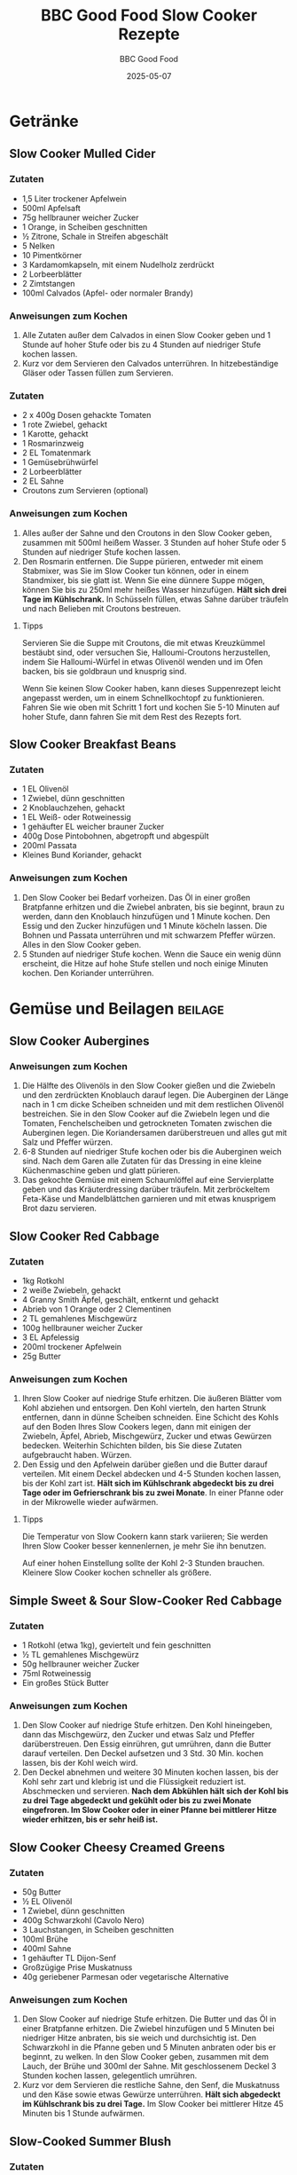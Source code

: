 #+TITLE: BBC Good Food Slow Cooker Rezepte
#+AUTHOR: BBC Good Food
#+DATE: 2025-05-07

* Getränke
** Slow Cooker Mulled Cider
:PROPERTIES:
:ORIGINAL: https://www.bbcgoodfood.com/recipes/slow-cooker-mulled-cider
:END:

*** Zutaten
- 1,5 Liter trockener Apfelwein
- 500ml Apfelsaft
- 75g hellbrauner weicher Zucker
- 1 Orange, in Scheiben geschnitten
- ½ Zitrone, Schale in Streifen abgeschält
- 5 Nelken
- 10 Pimentkörner
- 3 Kardamomkapseln, mit einem Nudelholz zerdrückt
- 2 Lorbeerblätter
- 2 Zimtstangen
- 100ml Calvados (Apfel- oder normaler Brandy)

*** Anweisungen zum Kochen
1. Alle Zutaten außer dem Calvados in einen Slow Cooker geben und 1 Stunde auf hoher Stufe oder bis zu 4 Stunden auf niedriger Stufe kochen lassen.
2. Kurz vor dem Servieren den Calvados unterrühren. In hitzebeständige Gläser oder Tassen füllen zum Servieren.
*** Zutaten
- 2 x 400g Dosen gehackte Tomaten
- 1 rote Zwiebel, gehackt
- 1 Karotte, gehackt
- 1 Rosmarinzweig
- 2 EL Tomatenmark
- 1 Gemüsebrühwürfel
- 2 Lorbeerblätter
- 2 EL Sahne
- Croutons zum Servieren (optional)

*** Anweisungen zum Kochen
1. Alles außer der Sahne und den Croutons in den Slow Cooker geben, zusammen mit 500ml heißem Wasser. 3 Stunden auf hoher Stufe oder 5 Stunden auf niedriger Stufe kochen lassen.
2. Den Rosmarin entfernen. Die Suppe pürieren, entweder mit einem Stabmixer, was Sie im Slow Cooker tun können, oder in einem Standmixer, bis sie glatt ist. Wenn Sie eine dünnere Suppe mögen, können Sie bis zu 250ml mehr heißes Wasser hinzufügen. *Hält sich drei Tage im Kühlschrank.* In Schüsseln füllen, etwas Sahne darüber träufeln und nach Belieben mit Croutons bestreuen.

**** Tipps
Servieren Sie die Suppe mit Croutons, die mit etwas Kreuzkümmel bestäubt sind, oder versuchen Sie, Halloumi-Croutons herzustellen, indem Sie Halloumi-Würfel in etwas Olivenöl wenden und im Ofen backen, bis sie goldbraun und knusprig sind.

Wenn Sie keinen Slow Cooker haben, kann dieses Suppenrezept leicht angepasst werden, um in einem Schnellkochtopf zu funktionieren. Fahren Sie wie oben mit Schritt 1 fort und kochen Sie 5-10 Minuten auf hoher Stufe, dann fahren Sie mit dem Rest des Rezepts fort.

** Slow Cooker Breakfast Beans
:PROPERTIES:
:ORIGINAL: https://www.bbcgoodfood.com/recipes/slow-cooker-breakfast-beans
:END:

*** Zutaten
- 1 EL Olivenöl
- 1 Zwiebel, dünn geschnitten
- 2 Knoblauchzehen, gehackt
- 1 EL Weiß- oder Rotweinessig
- 1 gehäufter EL weicher brauner Zucker
- 400g Dose Pintobohnen, abgetropft und abgespült
- 200ml Passata
- Kleines Bund Koriander, gehackt

*** Anweisungen zum Kochen
1. Den Slow Cooker bei Bedarf vorheizen. Das Öl in einer großen Bratpfanne erhitzen und die Zwiebel anbraten, bis sie beginnt, braun zu werden, dann den Knoblauch hinzufügen und 1 Minute kochen. Den Essig und den Zucker hinzufügen und 1 Minute köcheln lassen. Die Bohnen und Passata unterrühren und mit schwarzem Pfeffer würzen. Alles in den Slow Cooker geben.
2. 5 Stunden auf niedriger Stufe kochen. Wenn die Sauce ein wenig dünn erscheint, die Hitze auf hohe Stufe stellen und noch einige Minuten kochen. Den Koriander unterrühren.

* Gemüse und Beilagen                                                                      :beilage:
** Slow Cooker Aubergines
:PROPERTIES:
:ORIGINAL: https://www.bbcgoodfood.com/recipes/slow-cooker-aubergines
:END:

*** Anweisungen zum Kochen
1. Die Hälfte des Olivenöls in den Slow Cooker gießen und die Zwiebeln und den zerdrückten Knoblauch darauf legen. Die Auberginen der Länge nach in 1 cm dicke Scheiben schneiden und mit dem restlichen Olivenöl bestreichen. Sie in den Slow Cooker auf die Zwiebeln legen und die Tomaten, Fenchelscheiben und getrockneten Tomaten zwischen die Auberginen legen. Die Koriandersamen darüberstreuen und alles gut mit Salz und Pfeffer würzen.
2. 6-8 Stunden auf niedriger Stufe kochen oder bis die Auberginen weich sind. Nach dem Garen alle Zutaten für das Dressing in eine kleine Küchenmaschine geben und glatt pürieren.
3. Das gekochte Gemüse mit einem Schaumlöffel auf eine Servierplatte geben und das Kräuterdressing darüber träufeln. Mit zerbröckeltem Feta-Käse und Mandelblättchen garnieren und mit etwas knusprigem Brot dazu servieren.

** Slow Cooker Red Cabbage
:PROPERTIES:
:ORIGINAL: https://www.bbcgoodfood.com/recipes/slow-cooker-red-cabbage
:END:

*** Zutaten
- 1kg Rotkohl
- 2 weiße Zwiebeln, gehackt
- 4 Granny Smith Äpfel, geschält, entkernt und gehackt
- Abrieb von 1 Orange oder 2 Clementinen
- 2 TL gemahlenes Mischgewürz
- 100g hellbrauner weicher Zucker
- 3 EL Apfelessig
- 200ml trockener Apfelwein
- 25g Butter

*** Anweisungen zum Kochen
1. Ihren Slow Cooker auf niedrige Stufe erhitzen. Die äußeren Blätter vom Kohl abziehen und entsorgen. Den Kohl vierteln, den harten Strunk entfernen, dann in dünne Scheiben schneiden. Eine Schicht des Kohls auf den Boden Ihres Slow Cookers legen, dann mit einigen der Zwiebeln, Äpfel, Abrieb, Mischgewürz, Zucker und etwas Gewürzen bedecken. Weiterhin Schichten bilden, bis Sie diese Zutaten aufgebraucht haben. Würzen.
2. Den Essig und den Apfelwein darüber gießen und die Butter darauf verteilen. Mit einem Deckel abdecken und 4-5 Stunden kochen lassen, bis der Kohl zart ist. *Hält sich im Kühlschrank abgedeckt bis zu drei Tage oder im Gefrierschrank bis zu zwei Monate*. In einer Pfanne oder in der Mikrowelle wieder aufwärmen.

**** Tipps
Die Temperatur von Slow Cookern kann stark variieren; Sie werden Ihren Slow Cooker besser kennenlernen, je mehr Sie ihn benutzen.

Auf einer hohen Einstellung sollte der Kohl 2-3 Stunden brauchen. Kleinere Slow Cooker kochen schneller als größere.

** Simple Sweet & Sour Slow-Cooker Red Cabbage
:PROPERTIES:
:ORIGINAL: https://www.bbcgoodfood.com/recipes/simple-sweet-sour-slow-cooker-red-cabbage
:END:

*** Zutaten
- 1 Rotkohl (etwa 1kg), geviertelt und fein geschnitten
- ½ TL gemahlenes Mischgewürz
- 50g hellbrauner weicher Zucker
- 75ml Rotweinessig
- Ein großes Stück Butter

*** Anweisungen zum Kochen
1. Den Slow Cooker auf niedrige Stufe erhitzen. Den Kohl hineingeben, dann das Mischgewürz, den Zucker und etwas Salz und Pfeffer darüberstreuen. Den Essig einrühren, gut umrühren, dann die Butter darauf verteilen. Den Deckel aufsetzen und 3 Std. 30 Min. kochen lassen, bis der Kohl weich wird.
2. Den Deckel abnehmen und weitere 30 Minuten kochen lassen, bis der Kohl sehr zart und klebrig ist und die Flüssigkeit reduziert ist. Abschmecken und servieren. *Nach dem Abkühlen hält sich der Kohl bis zu drei Tage abgedeckt und gekühlt oder bis zu zwei Monate eingefroren. Im Slow Cooker oder in einer Pfanne bei mittlerer Hitze wieder erhitzen, bis er sehr heiß ist.*

** Slow Cooker Cheesy Creamed Greens
:PROPERTIES:
:ORIGINAL: https://www.bbcgoodfood.com/recipes/slow-cooker-cheesy-creamed-greens
:END:

*** Zutaten
- 50g Butter
- ½ EL Olivenöl
- 1 Zwiebel, dünn geschnitten
- 400g Schwarzkohl (Cavolo Nero)
- 3 Lauchstangen, in Scheiben geschnitten
- 100ml Brühe
- 400ml Sahne
- 1 gehäufter TL Dijon-Senf
- Großzügige Prise Muskatnuss
- 40g geriebener Parmesan oder vegetarische Alternative

*** Anweisungen zum Kochen
1. Den Slow Cooker auf niedrige Stufe erhitzen. Die Butter und das Öl in einer Bratpfanne erhitzen. Die Zwiebel hinzufügen und 5 Minuten bei niedriger Hitze anbraten, bis sie weich und durchsichtig ist. Den Schwarzkohl in die Pfanne geben und 5 Minuten anbraten oder bis er beginnt, zu welken. In den Slow Cooker geben, zusammen mit dem Lauch, der Brühe und 300ml der Sahne. Mit geschlossenem Deckel 3 Stunden kochen lassen, gelegentlich umrühren.
2. Kurz vor dem Servieren die restliche Sahne, den Senf, die Muskatnuss und den Käse sowie etwas Gewürze unterrühren. *Hält sich abgedeckt im Kühlschrank bis zu drei Tage.* Im Slow Cooker bei mittlerer Hitze 45 Minuten bis 1 Stunde aufwärmen.

** Slow-Cooked Summer Blush
:PROPERTIES:
:ORIGINAL: https://www.bbcgoodfood.com/recipes/slow-cooked-summer-blush
:END:

*** Zutaten
- 15 rote Paprika, geviertelt und entkernt
- 15 reife Pflaumentomaten, geviertelt
- 2 Knoblauchköpfe, in einzelne ungeschälte Zehen zerteilt
- 6 EL natives Olivenöl extra
- 1 EL feiner Streuzucker
- 3 EL Rotweinessig
- Eine Handvoll Thymianzweige
- 3 Handvoll Basilikumblätter, grob zerrissen

*** Anweisungen zum Kochen
1. Den Ofen auf 160°C/Umluft 140°C/Gasstufe 3 vorheizen. In einer großen, tiefen Bratform alles außer dem Basilikum vorsichtig vermischen, dann würzen.
2. Das Gemüse in den Ofen stellen und 2 Stunden ungestört rösten. Aus dem Ofen nehmen und abkühlen lassen. Wenn gewünscht, das Gemüse vor dem Servieren abtropfen lassen und den Saft separat servieren, oder einfach das Basilikum unterrühren und die Würze korrigieren.
3. Das Gemüse kann bis zu 2 Tage im Voraus geröstet werden. Abdecken und im Kühlschrank aufbewahren, aber mindestens 4 Stunden vor dem Servieren herausnehmen, damit das Gemüse bei Zimmertemperatur serviert wird.

** Slow-Cooked Tomatoes with Basil
:PROPERTIES:
:ORIGINAL: https://www.bbcgoodfood.com/recipes/slow-cooked-tomatoes-basil
:END:

*** Zutaten
- 3kg kleine Tomaten vom Strauch, halbiert
- 4 TL Kräuter der Provence
- Großes Bund Basilikum, nur die Blätter
- 500ml leichtes Olivenöl, plus extra zum Beträufeln
- 2 TL schwarze Pfefferkörner

*** Anweisungen zum Kochen
1. Den Ofen auf 140°C/Umluft 120°C/Gasstufe 1 vorheizen. Die Tomatenhälften auf 2 große Backbleche verteilen, mit der Schnittseite nach oben. Mit Salz und Pfeffer würzen, mit den Kräutern der Provence bestreuen und mit etwas Olivenöl beträufeln. Im Ofen etwa 3-4 Stunden rösten oder bis sie halbgetrocknet und intensiv rot sind. Sie sollten in der Mitte trocken sein und eine kaubare Textur haben - die beste Art zu testen ist, eine zu probieren. Für die letzte Stunde des Garens ein kleines Basilikumblatt oder ein Stück zerrissenes Basilikum auf jede Tomatenhälfte legen.
2. Das Öl und die Pfefferkörner in einem Topf erhitzen. In Gläser oder hitzebeständige Behälter füllen (wie zuvor) und mit dem Öl bedecken. Im Kühlschrank bis zu 1 Woche aufbewahren.

** Slow-Cooked Tomatoes
:PROPERTIES:
:ORIGINAL: https://www.bbcgoodfood.com/recipes/slow-cooked-tomatoes
:END:

*** Anweisungen zum Kochen
1. Kann bis zu 2 Tage im Voraus zubereitet werden. Den Ofen auf 120°C/Umluft 100°C/Gasstufe ½ vorheizen. Die Tomaten in der Breite halbieren und mit der Schnittseite nach oben in eine Bratform legen. Die Knoblauchzehen schälen und sehr dünn in Scheiben schneiden. Auf jede Tomate eine Scheibe legen, würzen und Thymian- oder Rosmarinblätter darüber streuen. Jede Tomate mit Sherryessig, dann mit Balsamico-Essig und schließlich mit Olivenöl beträufeln. 2-3 Stunden backen, bis die Tomaten weich und leicht geschrumpft sind. Herausnehmen und abkühlen lassen.

** Slow-Cooked Vine Tomatoes with Garlic
:PROPERTIES:
:ORIGINAL: https://www.bbcgoodfood.com/recipes/slow-cooked-vine-tomatoes-with-garlic
:END:

*** Zutaten
- 300g Kirschtomaten am Strauch
- 1 oder 2 kleine Knoblauchknollen, halbiert, um das Fleisch freizulegen
- 150ml Olivenöl
- Knuspriges Brot zum Servieren (optional)

*** Anweisungen zum Kochen
1. Den Ofen auf 150°C/130°C Umluft/Gasstufe 2 vorheizen. Die Tomaten und den Knoblauch in eine Auflaufform geben, die eng anliegt. Gut würzen. Das Olivenöl darüber gießen und mit Folie abdecken. 1¼ Stunden backen, dann den Knoblauch zerdrücken und in das Öl rühren. Warm mit knusprigem Brot servieren. *Hält sich in einem luftdichten Behälter im Kühlschrank bis zu zwei Wochen. Vorher abkühlen lassen.*

**** Tipps
Die Tomaten durch heiße Pasta mischen für eine schnelle Sauce oder als Pizzabelag verwenden.

* Frühstück und Grundnahrungsmittel                                                      :breakfast:
** Slow Cooker Bread
:PROPERTIES:
:ORIGINAL: https://www.bbcgoodfood.com/recipes/slow-cooker-bread
:END:

*** Zutaten
- Mehl
- Hefe
- Salz
- 350ml warmes Wasser

*** Anweisungen zum Kochen
1. Mehl, Hefe und Salz in einer großen Schüssel mischen und in der Mitte eine Mulde bilden. 350ml warmes Wasser abmessen und den größten Teil davon in die Mulde gießen. Mehl und Wasser mit den Fingern oder einem Holzlöffel zu einem leicht feuchten, weichen, gut verarbeitbaren Teig verrühren – bei Bedarf noch etwas mehr Wasser hinzufügen.
2. Den Teig auf eine leicht bemehlte Fläche geben und mindestens 10 Minuten kneten, bis er glatt und elastisch ist. Dies kann auch in einer Küchenmaschine mit einem Knethaken erledigt werden.
3. Den Teig zu einer großen, festen Kugel formen und auf ein Stück Backpapier setzen. Das Backpapier verwenden, um den Teig in den Slow Cooker zu heben, abdecken und den Slow Cooker auf hohe Stufe stellen. 2 Stunden stehen lassen.
4. Das Brot mit Hilfe des Backpapiers herausheben. Der Boden sollte knusprig und die Oberseite elastisch, nicht weich sein. (Wenn Sie ein digitales Thermometer haben, sollte die Mitte des Brotes 90°C haben.) Wenn es noch nicht fertig ist, für weitere 15 Minuten in den Slow Cooker zurückgeben und erneut testen – es kann bis zu 2 Stunden 30 Minuten dauern.
5. Das Brot bekommt im Slow Cooker keine signifikante Kruste oder goldene Farbe. Sobald es gegart ist, können Sie es abkühlen lassen oder für 5-10 Minuten bei 240°C/220°C Umluft/Gasstufe 9 in den Ofen stellen, um etwas Farbe zu bekommen.

** Slow Cooker Bio Yogurt
:PROPERTIES:
:ORIGINAL: https://www.bbcgoodfood.com/recipes/slow-cooker-bio-yogurt
:END:

*** Zutaten
- 2l Vollmilch
- 100ml lebendiger Joghurt (entweder gekauft oder aus einer vorherigen selbstgemachten Charge)

*** Anweisungen zum Kochen
1. Die Milch in den Slow Cooker geben. Abdecken und auf hoher Stufe erhitzen, bis die Temperatur der Milch 82°C erreicht, dies dauert ein paar Stunden. Den Slow Cooker ausschalten und die Temperatur für weitere 2-3 Stunden auf 43°C sinken lassen. Eine Tasse der warmen Milch nehmen und mit dem Joghurt mischen, dann die Mischung zurück in den Slow Cooker gießen und gut umrühren. Abdecken, den Slow Cooker in ein großes Handtuch wickeln und dann 9-12 Stunden ungestört stehen lassen, bis die Mischung fest geworden ist.
2. Essen Sie ihn auf Müsli oder Porridge, garniert mit frischem Obst, in Marinaden oder trinken Sie ihn in Smoothies. Wenn Sie ihn dicker haben möchten, z.B. für Dips, legen Sie ein großes Sieb mit Musselin aus und stellen Sie es über eine Schüssel, geben Sie den Joghurt hinein und lassen Sie etwas von der Molke abtropfen, bis Sie die gewünschte Konsistenz des Joghurts erreicht haben. Je länger Sie ihn stehen lassen, desto dicker wird er. Im Kühlschrank bis zu 2 Wochen aufbewahren.

** Slow Cooker Turkish Breakfast Eggs
:PROPERTIES:
:ORIGINAL: https://www.bbcgoodfood.com/recipes/slow-cooker-baked-turkish-breakfast-eggs
:END:

*** Zutaten
- 1 EL Olivenöl
- 2 Zwiebeln, fein geschnitten
- 1 rote Paprika, entkernt und fein geschnitten
- 1 kleine rote Chilischote, fein geschnitten
- 8 Kirschtomaten
- 1 Scheibe Sauerteigbrot, gewürfelt
- 4 Eier
- 2 EL Magermilch
- Ein kleines Bund Petersilie, fein gehackt
- 4 EL Naturjoghurt zum Servieren

*** Anweisungen zum Kochen
1. Das Innere eines kleinen Slow Cookers einölen und bei Bedarf vorheizen. Das restliche Öl in einer schweren Bratpfanne erhitzen. Die Zwiebeln, Paprika und Chili unterrühren. Kochen, bis sie beginnen, weich zu werden. In den Slow Cooker geben und die Kirschtomaten und das Brot hinzufügen und alles umrühren. Würzen.
2. Die Eier mit der Milch und der Petersilie verquirlen und über den Inhalt des Slow Cookers gießen, wobei darauf zu achten ist, dass alle anderen Zutaten bedeckt sind. 5-6 Stunden kochen lassen. Mit dem Joghurt servieren.

** Slow-Cooked Porridge
:PROPERTIES:
:ORIGINAL: https://www.bbcgoodfood.com/recipes/slow-cooked-porridge
:END:

*** Zutaten
- 1 Tasse Jumbo-Haferflocken
- 4 Tassen Milch (oder halb Milch, halb Wasser für eine weniger cremige Version), plus etwas mehr Milch zum Servieren
- ¼ Tasse getrocknete Früchte (optional)

**** Zum Servieren
- Ihre Lieblingsbeläge - brauner Zucker oder Honig, Bananenscheiben, geriebener Apfel, Blaubeeren, eine Prise Zimt, Naturjoghurt usw.

*** Anweisungen zum Kochen
1. Den Slow Cooker bei Bedarf vorheizen. Eine stabile Keramikschüssel finden, die in den Kocher passt. Die Haferflocken mit einer Prise Salz in die Schüssel geben, dann die Milch oder eine Mischung aus Milch und Wasser darüber gießen. Die getrockneten Früchte hinzufügen, falls verwendet. Die Schüssel in den Slow Cooker stellen, auf die niedrigste Stufe stellen und über Nacht 7-8 Stunden kochen lassen. Wenn jemand in der Nacht wach ist, den Brei kurz umrühren, um die knusprigeren Teile von den Rändern und dem Boden abzukratzen, aber keine Sorge, wenn nicht.
2. Am Morgen den Brei wirklich gut umrühren - es kann sich eine Kruste auf der Oberseite gebildet haben, aber einfach einrühren, um sie aufzubrechen. Einen Tropfen mehr Milch hinzufügen, um ihn gegebenenfalls zu lockern, dann in Schüsseln füllen und Ihre Lieblingsbeläge hinzufügen.

** Slow Cooker Spiced Apples with Barley
:PROPERTIES:
:ORIGINAL: https://www.bbcgoodfood.com/recipes/spiced-apples-barley
:END:

*** Zutaten
- ½ Tasse Gerste
- 2 Tafeläpfel
- ½ TL Zimt
- Eine Prise frische Muskatnuss
- Fein geriebene Schale einer großen Orange
- 4 EL Naturjoghurt

*** Anweisungen zum Kochen
1. Den Slow Cooker bei Bedarf vorheizen. Die Gerste und 750ml kochendes Wasser in den Slow Cooker geben. Die Äpfel schälen und entkernen, so dass in jedem ein Loch in der Größe einer Ein-Pfund-Münze entsteht. Jeden Apfel halbieren.
2. Die Äpfel mit der Hautseite nach unten auf die Gerste stellen. Zimt, Muskatnuss und Orangenschale mischen und über die Äpfel streuen.
3. 2 Stunden auf niedriger Stufe kochen. Mit Naturjoghurt servieren.

* Süße Leckereien und Desserts
** Slow Cooker Sticky Toffee Pudding
:PROPERTIES:
:ORIGINAL: https://www.bbcgoodfood.com/recipes/slow-cooker-sticky-toffee-pudding
:END:

*** Zutaten
- Datteln
- 150ml kochendes Wasser
- Butter
- Zuckerrübensirup (Treacle)
- Vanille
- Zucker
- Sahne
- Eier
- Mehl
- Natron (Bicarb)
- Salz
- Eiscreme zum Servieren

*** Anweisungen zum Kochen
1. Die Datteln in eine hitzebeständige Schüssel geben, mit 150ml kochendem Wasser übergießen und 30 Minuten einweichen lassen. Eine 1-Liter-Puddingform mit Butter einfetten und den Boden mit Backpapier auslegen.
2. Die Hälfte der Butter, die Hälfte des Zuckerrübensirups, die Vanille, 75g Zucker und die Sahne in einen Topf bei mittlerer Hitze geben. 4-5 Minuten unter Rühren kochen, bis sich der Zucker auflöst. Die Hitze erhöhen, 3 Minuten köcheln lassen und dann eine Prise Salz unterrühren. Ein Drittel der Sauce in die Form gießen.
3. Die restliche Butter, den Zuckerrübensirup, den Zucker und die Eier zusammen schlagen, dann das Mehl, das Natron, ¼ TL Salz, die Datteln und deren Einweichflüssigkeit unterheben. In die Form füllen und die Oberfläche glätten, wobei ein 1 cm großer Abstand zum Rand bleiben sollte. Mit einer doppelten Lage Backpapier und Folie abdecken, in der Mitte eine Falte machen, damit der Pudding aufgehen kann. Mit Küchengarn sichern.
4. Den Slow Cooker auf niedrige Stufe stellen. Die Form hineinstellen und kochendes Wasser einfüllen, so dass es bis zur Hälfte der Form reicht. Abdecken und 7-8 Stunden kochen. Mit einem Messer um den Rand des Puddings fahren und auf einen Teller stürzen. Die restliche Sauce wieder erhitzen und darüber gießen. Mit Eiscreme servieren.

** Slow Cooker Banana Bread
:PROPERTIES:
:ORIGINAL: https://www.bbcgoodfood.com/recipes/slow-cooker-banana-bread
:END:

*** Anweisungen zum Kochen
1. Den Boden und 5 cm der Seite Ihres Slow Cookers mit Folie auskleiden, um eine Art Kuchenform zu schaffen, dann die Folie mit Backpapier auslegen. Die Bananen in einer Schüssel zerdrücken, bis sie zerkleinert sind, dann beiseite stellen.
2. Die Butter und beide Zuckerarten zusammen schlagen, bis sie hell und cremig sind, etwa 5 Minuten. 1 Ei mit einem Löffel Mehl einschlagen, bis es vermischt ist. Wiederholen, bis alle Eier eingearbeitet sind.
3. Das restliche Mehl und Backpulver unterheben, gefolgt von der zerdrückten Banane. In den Slow Cooker geben, den Deckel aufsetzen und 4 Stunden auf hoher Stufe kochen. Den Deckel mindestens 3 Stunden 30 Minuten nicht abnehmen, dann prüfen, ob der Kuchen fertig ist. Ein in die Mitte gesteckter Spieß sollte sauber herauskommen. Wenn nicht, den Deckel wieder aufsetzen und weitere 15 Minuten kochen, dann erneut prüfen. Auf ein Brett stürzen und vor dem Servieren abkühlen lassen, mit etwas Butter oder einfach so.

** Slow Cooker Fudge
:PROPERTIES:
:ORIGINAL: https://www.bbcgoodfood.com/recipes/slow-cooker-fudge
:END:

*** Zutaten
- 375g Dose Kondensmilch
- 250g Milchschokolade, gehackt
- 250g Zartbitterschokolade, gehackt
- 100g hellbrauner weicher Zucker
- 1 TL Vanilleextrakt
- Pflanzenöl für die Form

*** Anweisungen zum Kochen
1. Den Slow Cooker auf niedrige Stufe stellen (wir haben einen 6-Liter-Cooker verwendet). Die Kondensmilch, beide Schokoladen, den Zucker, die Vanille und eine Prise Salz hineingeben. 1 Stunde kochen lassen, alle 15 Minuten mit einem Spatel gut umrühren, um zu mischen und alle Teile abzukratzen, die am Topf kleben bleiben, bis die Masse dick und glatt ist. Eine 20 cm große quadratische Form einölen, dann mit Backpapier auslegen. Die Fudge-Mischung in die Form gießen und 4 Stunden kühlen lassen.
2. Das Fudge mit einem scharfen Messer in 36 Quadrate schneiden. *Hält sich in einem luft

** Slow Cooker Clotted Cream Fudge
:PROPERTIES:
:ORIGINAL: https://www.bbcgoodfood.com/recipes/slow-cooker-clotted-cream-fudge
:END:

*** Anweisungen zum Kochen
1. Streuzucker, goldenen Sirup, Clotted Cream, Vanille und eine Prise Meersalzflocken in einen Slow Cooker geben. Rühren, bis alles gut vermischt und glatt ist. 4-5 Stunden auf hoher Stufe kochen, alle 30 Minuten umrühren, oder bis es eine goldene Karamellfarbe hat und glänzend aussieht. Wenn Ihr Slow Cooker mit abgenommenem Deckel funktioniert, unbedeckt kochen, um den Kochvorgang zu beschleunigen. Es dauert etwa 5 Stunden, wenn Sie einen Multifunktionskocher mit einem verschlossenen Deckel verwenden, den Sie immer wieder öffnen und umrühren müssen.
2. Eine 20 cm Backform einölen und mit Backpapier auslegen. Die Schüssel des Slow Cookers vorsichtig abnehmen und auf eine hitzebeständige Matte oder ein Schneidebrett stellen. Mit einem Holzlöffel oder Spatel 10-15 Minuten kräftig mischen, um das Fudge abzukühlen und große Zuckerkristalle zu zerbrechen. Das Fudge wird beim Abkühlen dicker und beginnt, matt auszusehen. In die Form geben und mit einem Spatel die Oberfläche glätten. Mit etwas mehr Salz bestreuen und kühlen, bis es fest ist, etwa 1 Stunde. In Stücke schneiden. *Hält sich fünf Tage in einem luftdichten Behälter*.

** Slow Cooker Hot Chocolate Fondant Cake
:PROPERTIES:
:ORIGINAL: https://www.bbcgoodfood.com/recipes/slow-cooker-hot-chocolate-fondant-cake
:END:

*** Zutaten
- 100g Butter, plus extra für den Slow Cooker
- 100g goldener Streuzucker
- 50g hellbrauner weicher Zucker
- 3 Eier
- 250g Selbstrührendes Mehl
- 50g Kakaopulver
- 1 TL Backpulver
- ½ TL Instant-Espressopulver
- 100g Zartbitterschokolade, gehackt (oder Zartbitterschokoladenstückchen)
- 100-150ml Milch
- Crème fraîche, geschlagene Sahne oder Vanilleeis zum Servieren

**** Für die Sauce
- 200g hellbrauner weicher Zucker
- 25g Kakaopulver
- ½ TL Instant-Espressopulver
- ½ TL Vanilleextrakt

*** Anweisungen zum Kochen
1. Den Boden und die Seiten der Schüssel eines Slow Cookers buttern. Die Butter und beide Zuckerarten in einer Küchenmaschine mit dem Schneebesen-Aufsatz oder mit einem elektrischen Schneebesen schlagen, bis sie hell und flaumig sind. Die Eier einzeln hinzufügen, dann das Mehl, Kakaopulver, Backpulver, Espresso, eine Prise Salz und die Schokolade unterheben. Gerade genug Milch hinzufügen, so dass der Teig in großen Klumpen vom Spatel fällt. In den vorbereiteten Slow Cooker geben.
2. Die Sauce-Zutaten in einer hitzebeständigen Schüssel mit 300ml kochendem Wasser mischen, dann vorsichtig über den Teig im Slow Cooker gießen. Abdecken und 5-6 Stunden auf niedriger Stufe oder 3 Stunden auf hoher Stufe kochen, bis der Kuchen beim Drücken zurückfedert und gut aufgegangen ist. Mit Crème fraîche, geschlagener Sahne oder Vanilleeis servieren.

** Slow Cooker Christmas Cake
:PROPERTIES:
:ORIGINAL: https://www.bbcgoodfood.com/recipes/slow-cooker-christmas-cake
:END:

*** Anweisungen zum Kochen
1. Eine 20 cm tiefe, runde Kuchenform buttern und mit zwei Lagen Backpapier auslegen. Den Slow Cooker 30 Minuten lang auf hoher Stufe vorheizen. In der Zwischenzeit in einer großen Schüssel die Butter, den Zucker, den goldenen Sirup und die Eier vermischen, dann die restlichen Zutaten unterheben, gefolgt von den eingeweichten getrockneten Früchten und jeglicher Flüssigkeit.
2. 9 Std. 30 Min. - 10 Std. auf niedriger Stufe kochen, bis ein in den Kuchen gesteckter Spieß sauber herauskommt. Die Temperaturen von Slow Cookern können variieren, überprüfen Sie den Kuchen daher nach 5 Stunden und achten Sie darauf, den Deckel nicht zu lange abzunehmen. Die Innentemperatur sollte etwa 92°C betragen. Vollständig in der Form abkühlen lassen. *Hält sich bis zu zwei Monate in einer verschlossenen Kuchendose*.

** Slow Cooker Rice Pudding
:PROPERTIES:
:ORIGINAL: https://www.bbcgoodfood.com/recipes/slow-cooker-rice-pudding
:END:

*** Zutaten
- 1 TL Butter
- 1l fettarme Milch
- 200g Vollkornreis
- Muskatnuss oder Zimt
- 1 EL Honig
- Eine Handvoll geröstete, gehobelte Mandeln und Obst zum Servieren

*** Anweisungen zum Kochen
1. Den Slow Cooker überall am Boden und zur Hälfte an den Seiten buttern. Die Milch zum Siedepunkt erhitzen. Den Puddingreis mit der Milch mischen und in den Slow Cooker gießen. Eine Prise Muskatnuss oder Zimt hinzufügen. 2½ Stunden auf hoher Stufe kochen und ein- oder zweimal umrühren, wenn möglich.
2. Mit Honig oder gehobelten Mandeln und Obst servieren, wenn Sie möchten.

** Slow Cooker Self Saucing Pud
:PROPERTIES:
:ORIGINAL: https://www.bbcgoodfood.com/recipes/slow-cooker-self-saucing-pud
:END:

*** Anweisungen zum Kochen
1. Den Slow Cooker 20 Minuten lang auf hoher Stufe vorheizen. Das Innere Ihres Slow Cookers vorsichtig mit Butter einreiben. Den Teig herstellen, indem Sie die geschmolzene Butter mit beiden Zuckerarten, den Eiern und der Milch vermischen, dann das Mehl, Backpulver, Ingwer und Zimt unterheben. Bei Bedarf schlagen, um alle Klumpen zu entfernen, dann in Ihren Slow Cooker gießen.
2. Für die Sauce die Speisestärke mit 1 TL Wasser mischen, dann beiseite stellen. Zucker und Ingwer mit 350 ml kochendem Wasser vermischen, bis sich der Zucker aufgelöst hat. Die Speisestärke-Paste einrühren, dann über den Teig gießen.
3. 1 Std. 30 Min. - 2 Std. 30 Min. auf hoher Stufe kochen (dies variiert je nach Ihrem Slow Cooker), bis der Teig fest geworden ist und sich fest anfühlt. Zum Servieren nach Belieben etwas Sahne darüber gießen.

* Hauptgerichte
** Slow Cooker Vegetable Lasagne
:PROPERTIES:
:ORIGINAL: https://www.bbcgoodfood.com/recipes/slow-cooker-vegetable-lasagne
:END:

*** Zutaten
- 1 EL Rapsöl
- 2 Zwiebeln, in Scheiben geschnitten
- 2 große Knoblauchzehen, gehackt
- 2 große Zucchini, gewürfelt
- 1 rote und 1 gelbe Paprika, grob geschnitten
- 400g gehackte Tomaten
- 2 EL Tomatenmark
- 2 TL Gemüsebrühe
- 15g gehacktes Basilikum
- 1 große Aubergine
- 6 Lasagneblätter
- 125g vegetarischer Büffelmozzarella
- Etwas Basilikum zum Garnieren
- Eine Handvoll Rucola zum Servieren

*** Anweisungen zum Kochen
1. 1 EL Rapsöl in einer großen Antihaftpfanne erhitzen und 2 in Scheiben geschnittene Zwiebeln und 2 gehackte große Knoblauchzehen 5 Minuten unter häufigem Rühren anbraten, bis sie weich sind.
2. 2 gewürfelte große Zucchini, 1 rote und 1 gelbe Paprika (grob geschnitten) sowie 400g gehackte Tomaten mit 2 EL Tomatenmark, 2 TL Gemüsebrühe und 15g gehacktem Basilikum dazugeben.
3. Gut umrühren, abdecken und 5 Minuten kochen. Nicht in Versuchung kommen, mehr Flüssigkeit hinzuzufügen, da aus dem Gemüse beim Kochen viel Feuchtigkeit austritt.
4. 1 große Aubergine in Scheiben schneiden. Die Hälfte der Auberginenscheiben auf den Boden des Slow Cookers legen und mit 3 Lasagneblättern bedecken.
5. Ein Drittel der Ratatouille-Mischung darauf verteilen, dann die restlichen Auberginenscheiben, weitere 3 Lasagneblätter und schließlich die restliche Ratatouille-Mischung.
6. Abdecken und auf hoher Stufe 2½ - 3 Stunden kochen lassen, bis die Nudeln und das Gemüse weich sind. Das Gerät ausschalten.
7. 125g vegetarischen Büffelmozzarella über dem Gemüse verteilen, dann abdecken und 10 Minuten ruhen lassen, damit der Käse schmelzen kann.
8. Mit zusätzlichem Basilikum bestreuen und mit einer Handvoll Rucola servieren.

** Slow Cooker Vegetable Curry
:PROPERTIES:
:ORIGINAL: https://www.bbcgoodfood.com/recipes/slow-cooker-vegetable-curry
:END:

*** Zutaten
- 400ml Dose leichte Kokosmilch
- 3 EL mildes Currypaste
- 2 TL Gemüsebrühepulver
- 1 rote Chili, entkernt und in Scheiben geschnitten
- 1 EL fein gehackter Ingwer
- 3 Knoblauchzehen, in Scheiben geschnitten
- 200g Butternusskürbis (geschältes Gewicht), in Stücke geschnitten
- 1 rote Paprika, entkernt und in Scheiben geschnitten
- 1 kleine Aubergine (etwa 250g), halbiert und in dicke Scheiben geschnitten
- 15g Koriander, gehackt
- 160g aufgetaute TK-Erbsen
- 1 Limette, Saft nach Geschmack
- Vollkorn-Fladenbrot zum Servieren

*** Anweisungen zum Kochen
1. Kokosmilch, Currypaste, Brühepulver, Chili, Ingwer, Knoblauch, Butternusskürbis, Paprika und Aubergine in den Slow Cooker geben und gut umrühren. Mit dem Deckel abdecken und über Nacht kühlen.
2. 6 Stunden auf niedriger Stufe kochen, bis das Gemüse sehr weich ist, dann den Koriander und die aufgetauten Erbsen unterrühren. Die Hitze des Currys sollte ausreichen, um sie zu erwärmen. Abschmecken und nach Belieben einen guten Spritzer Limettensaft hinzufügen. Mit einem Vollkorn-Fladenbrot servieren.

**** Tipp
Sie können den Kürbis durch Süßkartoffeln ersetzen, wenn Sie möchten – sie zählen immer noch als eine Ihrer fünf Portionen am Tag, im Gegensatz zu weißen Kartoffeln.

** Slow Cooker Ratatouille
:PROPERTIES:
:ORIGINAL: https://www.bbcgoodfood.com/recipes/slow-cooker-ratatouille
:END:

*** Zutaten
- 2 EL Olivenöl
- 1 rote Zwiebel, in Scheiben geschnitten
- 2 Knoblauchzehen
- 2 große Auberginen, in 1,5 cm große Stücke geschnitten
- 3 Zucchini, halbiert und in 2 cm große Stücke geschnitten
- 3 gemischte Paprika, in 2 cm große Stücke geschnitten
- 1 EL Tomatenmark
- 6 große reife Tomaten, grob gehackt
- Ein kleines Bund Basilikum, grob gehackt, plus ein paar zusätzliche Blätter zum Servieren
- Einige Thymianzweige
- 400g Dose Dosentomaten
- 1 EL Rotweinessig
- 1 TL brauner Zucker
- Sauerteigbrot zum Servieren (optional)

*** Anweisungen zum Kochen
1. Das Öl in einer großen Bratpfanne erhitzen und die Zwiebel 8 Minuten anbraten, bis sie durchsichtig ist. Knoblauch hinzufügen und 1 Minute anbraten. Die Hitze auf mittelhoch stellen, die Auberginen hinzufügen und 5 Minuten anbraten, bis sie golden sind. Zucchini und Paprika unterrühren und weitere 5 Minuten anbraten, bis sie etwas weich sind. Tomatenmark, frische Tomaten, Kräuter, Dosentomaten, Essig, Zucker und 1 TL Salz hinzufügen und zum Kochen bringen.
2. In den Slow Cooker geben und 5-6 Stunden auf niedriger Stufe kochen lassen, bis alles weich ist und die Sauce eingedickt ist. Würzen, etwas zusätzliches Basilikum darüber streuen und nach Belieben mit Sauerteigbrot servieren.

**** Tipp
Restliche Ratatouille wieder aufwärmen und etwas braunen Zucker und Rotweinessig hinzufügen, um einen süß-sauren Geschmack zu erhalten. Abkühlen lassen, dann grob hacken und als Relish für Sandwiches verwenden oder zu gegrilltem Fleisch oder Fisch servieren. Hält sich im Kühlschrank bis zu fünf Tage.

** Slow Cooker Vegetable Stew with Cheddar Dumplings
:PROPERTIES:
:ORIGINAL: https://www.bbcgoodfood.com/recipes/spring-veg-stew-cheddar-dumplings
:END:

*** Zutaten
- 2 EL Olivenöl
- 200g Babykarotten, gewaschen, gestutzt und halbiert, wenn sie groß sind
- 3 Lauchstangen, in dicke Scheiben geschnitten
- 3 Knoblauchzehen, zerdrückt
- 3 EL Mehl
- 400ml Gemüsebrühe
- 2 Zucchini, in große Stücke geschnitten
- 2 x 400g Dosen Butter- oder Cannellini-Bohnen, abgetropft und abgespült
- 1 Lorbeerblatt
- 4 Thymian-, Rosmarin- oder Estragonzweige
- 200ml Crème fraîche
- 1 EL körniger Senf
- 200g Dicke Bohnen oder Erbsen
- 200g Spinat
- ½ kleines Bund Petersilie, fein gehackt, plus extra zum Servieren

**** Für die Klöße
- 100g Selbstrührendes Mehl
- 50g vegetarischer Rindernierentalg oder kalte Butter, gerieben
- 100g gereifter Cheddar
- ½ kleines Bund Petersilie, fein gehackt

*** Anweisungen zum Kochen
1. Den Slow Cooker auf niedrige Stufe stellen. 1 EL Öl in einer Bratpfanne erhitzen und die Karotten 5 Minuten anbraten, bis sie gerade goldbraun sind, dann in den Slow Cooker geben.
2. Das restliche Öl in der Pfanne erhitzen und die Lauchstangen mit einer Prise Salz 5 Minuten anbraten, bis sie weich sind. Den Knoblauch hinzufügen und das Mehl unterrühren. Nach und nach die Brühe unter Rühren hinzufügen, bis sich das Mehl aufgelöst hat und keine Klumpen mehr vorhanden sind. Zum Kochen bringen, dann in den Slow Cooker geben. Die Zucchini, Bohnen und Kräuter hinzufügen und bei Bedarf mit Wasser auffüllen, um das Gemüse zu bedecken. Abdecken und 4 Stunden kochen lassen.
3. Für die Klöße das Mehl in eine Schüssel geben und den Rindernierentalg oder die Butter einrühren, bis sie gleichmäßig verteilt sind. Den Käse, die Petersilie, ½ TL schwarzen Pfeffer und eine Prise Salz hinzufügen. Mit den Händen 3-4 EL kaltes Wasser einarbeiten, um einen weichen, leicht klebrigen Teig zu erhalten (bei Bedarf etwas mehr Wasser hinzufügen). In sechs Teile teilen und zu Kugeln rollen.
4. Die Crème fraîche, den Senf, die dicken Bohnen oder Erbsen und den Spinat in den Slow Cooker geben und auf hohe Stufe stellen. Die Klöße über dem Eintopf anordnen, abdecken und weitere 1-2 Stunden kochen lassen, bis sie fest sind und sich in der Größe verdoppelt haben. Mit Petersilie bestreuen und servieren. *Hält sich bis zu drei Tage im Kühlschrank oder bis zu drei Monate im Gefrierschrank.*

**** Tipps
Achten Sie darauf, dass das Gemüse in Stücke und nicht in kleine Teile geschnitten wird, damit es nicht matschig wird.

Dieses Rezept lässt sich leicht halbieren für kleine Slow Cooker.

** Slow Cooker Chickpea Stew
:PROPERTIES:
:ORIGINAL: https://www.bbcgoodfood.com/recipes/slow-cooker-chickpea-stew
:END:

*** Zutaten
- 1 EL Pflanzen- oder Sonnenblumenöl
- 1 rote Zwiebel, in Scheiben geschnitten
- 2 Knoblauchzehen, zerdrückt oder fein gerieben
- 1 Butternusskürbis (ca. 600g), entkernt und in mundgerechte Stücke geschnitten
- ½ TL gemahlener Ingwer
- 1 TL gemahlener Kreuzkümmel
- 1 TL geräuchertes Paprikapulver
- 1 TL gemahlener Koriander
- 1 TL gemahlenes Kurkuma
- ½ TL gemahlener Zimt
- 400g Dose Kichererbsen
- 400g Dose gehackte Tomaten
- 2 EL Tomatenmark
- 500ml Gemüsebrühe
- Gekochter Couscous und eine Handvoll gehackter Koriander zum Servieren

*** Anweisungen zum Kochen
1. Das Öl in einer großen Bratpfanne oder einem Topf bei mittlerer bis niedriger Hitze erhitzen und die Zwiebel 10-12 Minuten anbraten, bis sie weich ist und beginnt, golden zu werden. Den Knoblauch unterrühren und 1 Minute kochen, dann den Kürbis hinzufügen und einige Minuten länger kochen, um ihn etwas weich werden zu lassen. Die Gewürze hineinstreuen, umrühren und 2 Minuten kochen, bis sie duften.
2. Alles aus der Pfanne in den Slow Cooker geben, zusammen mit den Kichererbsen und ihrer Flüssigkeit, den Tomaten, dem Tomatenmark und der Brühe. Gut umrühren, dann 5 Stunden auf hoher Stufe oder 7 Stunden auf niedriger Stufe kochen. Mit Couscous servieren und den Koriander darüberstreuen.

** Sweet Potato & Coconut Curry
:PROPERTIES:
:ORIGINAL: https://www.bbcgoodfood.com/recipes/sweet-potato-coconut-curry
:END:

*** Anweisungen zum Kochen
1. 1 EL Olivenöl in einer großen Antihaftpfanne erhitzen und die Zwiebel hinzufügen. 10 Minuten bei schwacher Hitze sanft anbraten, bis sie weich ist, dann den Knoblauch hinzufügen und den Ingwer direkt in die Pfanne reiben. Paprika und Cayennepfeffer unterrühren und eine weitere Minute kochen, dann in den Slow Cooker geben.
2. Die Pfanne wieder erhitzen und noch 1 EL Öl zusammen mit der Chili, der roten Paprika und dem geschredderten Kohl hinzufügen. 4-5 Minuten kochen lassen, dann in den Slow Cooker geben.
3. Das restliche Öl verwenden, um die Süßkartoffeln anzubraten. Je nach Größe Ihrer Pfanne müssen Sie dies möglicherweise in 2 oder 3 Chargen tun. Die Süßkartoffeln etwa 5 Minuten kochen oder bis sie an den Rändern etwas Farbe annehmen, dann ebenfalls in den Slow Cooker geben.
4. Die Passata und die Kokosmilch über die Süßkartoffeln gießen, umrühren, um alles zu vermischen, den Slow Cooker mit einem Deckel abdecken und 6-8 Stunden kochen lassen oder bis die Süßkartoffeln weich sind.
5. Die Erdnussbutter durch das Curry rühren, mit Salz und Pfeffer abschmecken und mit Couscous und gehacktem Koriander darüber servieren.

** Slow-Cooked Marrow with Fennel & Tomato
:PROPERTIES:
:ORIGINAL: https://www.bbcgoodfood.com/recipes/slow-cooked-marrow-fennel-tomato
:END:

*** Anweisungen zum Kochen
1. Den Kürbis halbieren, entkernen und in Stücke schneiden. Mit etwas Salz bestreuen und die Stücke 30 Minuten in einem Sieb abtropfen lassen, um überschüssiges Wasser zu entfernen.
2. Das Olivenöl in einer großen Pfanne bei mittlerer Hitze erhitzen. Rosmarin und Fenchelsamen hinzufügen und einige Minuten kochen, bis der Rosmarin brutzelt. Die rote Zwiebel, getrocknete Chili, Fenchel und eine große Prise Salz hinzufügen und 10 Minuten kochen, bis die Zwiebeln beginnen, Farbe anzunehmen und süßer zu werden.
3. Den Knoblauch hinzufügen und unter Rühren eine weitere Minute kochen. Die Hitze etwas erhöhen, den Kürbis und eine gute Prise Pfeffer hinzufügen und 10 Minuten kochen, dabei umrühren, damit nichts anbrennt.
4. Die Pfanne mit dem Weißwein ablöschen. Kochen, bis er verdunstet ist, dann die Tomaten und den Rotweinessig hinzufügen. Alles vermischen, dann die Hitze reduzieren und gelegentlich umrühren, bei niedrigster Hitze mindestens 35 Minuten kochen, bis die Tomaten konzentriert sind und der Kürbis alle Aromen in der Pfanne aufgenommen hat. Die Kapern und weißen Bohnen unterrühren, um sie zu erwärmen.
5. Das Sauerteigbrot toasten und jede Scheibe halbieren. Die Mischung auf vier Teller verteilen, dann das Brot mit dem Ziegenkäse bestreichen, mit etwas Olivenöl beträufeln, Oregano und Rosmarin darüber streuen und servieren.

** Vegan Chilli (Slow Cooker Methode)
:PROPERTIES:
:ORIGINAL: https://www.bbcgoodfood.com/recipes/vegan-chilli
:END:

*** Anweisungen zum Kochen
1. Das Öl in einer großen Bratpfanne bei mittlerer Hitze erhitzen. Die Zwiebel, Karotte und Sellerie hinzufügen. 8-10 Minuten kochen, gelegentlich umrühren, bis das Gemüse weich ist, dann den Knoblauch hineindrücken, die Süßkartoffelstücke hinzufügen und 1 Minute länger kochen. Alle getrockneten Gewürze, Oregano und Tomatenmark hinzufügen, 1 Minute kochen lassen, dann in einen Slow Cooker geben.
2. Die rote Paprika und die gehackten Tomaten hinzufügen. Alles gut umrühren und dann 5 Stunden auf niedriger Stufe kochen lassen. Die Bohnen unterrühren und weitere 30 Minuten bis 1 Stunde kochen lassen. Abschmecken und mit Limettenspalten, Guacamole, Reis und Koriander servieren.

** Slow Cooker Mac 'n' Cheese
:PROPERTIES:
:ORIGINAL: https://www.bbcgoodfood.com/recipes/slow-cooker-mac-n-cheese
:END:

*** Zutaten
- 350g Makkaroni-Nudeln
- 600ml Vollmilch
- 50g Butter, gewürfelt
- 50g Weichkäse
- 100g gereifter Cheddar, gerieben, plus extra zum Servieren
- 20g Parmesan oder vegetarische Alternative, plus extra zum Servieren

*** Anweisungen zum Kochen
1. Kochendes Wasser über die Nudeln gießen und abgießen, dann alles in einen Slow Cooker geben und gut umrühren. Würzen, abdecken und 1 Stunde auf niedriger Stufe kochen. Erneut umrühren, den Deckel wieder aufsetzen und weitere 30 Minuten kochen, bis die Nudeln gar sind und die Sauce eingedickt genug ist, um die Makkaroni zu überziehen.
2. Den Deckel für die letzten 10 Minuten abnehmen und weiter einkochen lassen, falls nötig, oder einen Schuss mehr Milch hinzufügen – dies hängt von der Größe Ihres Slow Cookers und der Marke ab. Mit extra Käse servieren.

**** Tipp
Restlichen Mac & Cheese in die Vertiefungen einer Antihaft-Muffinform füllen und dabei etwas Platz lassen. Verquirlte Eier darübergießen, würzen und mit geriebenem Käse bestreuen. Bei 200°C/180°C Umluft/Gasstufe 8 für 20 Minuten backen, bis sie aufgegangen und goldbraun sind.

** Slow Cooker Mushroom Risotto
:PROPERTIES:
:ORIGINAL: https://www.bbcgoodfood.com/recipes/slow-cooker-mushroom-risotto
:END:

*** Zutaten
- 1 Zwiebel, fein gehackt
- 1 TL Olivenöl
- 250g Kastanienpilze, in Scheiben geschnitten
- 1l Gemüsebrühe
- 50g Steinpilze
- 300g Vollkornreis
- Ein kleines Bund Petersilie, fein gehackt
- Geriebener vegetarischer Parmesan-ähnlicher Käse zum Servieren

*** Anweisungen zum Kochen
1. Den Slow Cooker bei Bedarf vorheizen. Die Zwiebel in dem Öl in einer Bratpfanne mit einem Spritzer Wasser 10 Minuten anbraten oder bis sie weich, aber nicht gefärbt ist. Die Pilzscheiben hinzufügen und umrühren, bis sie beginnen, weich zu werden und ihre Säfte freizusetzen.
2. In der Zwischenzeit die Brühe in einen Topf gießen und die Steinpilze hinzufügen, zum Kochen bringen und dann einweichen lassen. Die Zwiebeln und Pilze in den Slow Cooker geben und den Reis hinzufügen, gut unterrühren. Die Brühe und die Steinpilze darüber gießen, wobei alle Sedimente im Topf zurückbleiben sollten (oder die Mischung durch ein feines Sieb gießen).
3. 3 Stunden auf hoher Stufe kochen, nach der Hälfte der Zeit umrühren und dann die Konsistenz prüfen – der Reis sollte gar sein. Wenn er noch etwas mehr Flüssigkeit benötigt, einen Schuss Brühe unterrühren. Die Petersilie unterrühren und würzen. Mit dem Parmesan servieren.

* Suppen und Eintöpfe
** Slow Cooker Broccoli & Cheese Soup
:PROPERTIES:
:ORIGINAL: https://www.bbcgoodfood.com/recipes/slow-cooker-broccoli-cheese-soup
:END:

*** Zutaten
- 1 EL Pflanzen- oder Sonnenblumenöl
- 1 Zwiebel, gehackt
- 2 Knoblauchzehen, zerdrückt oder fein gerieben
- 250g Kartoffeln, grob gehackt
- 1 Brokkoli (ca. 325g), grob gehackt
- 750ml Hühner- oder Gemüsebrühe
- 150g gereifter Cheddar, in Würfel geschnitten
- 125ml Schlagsahne, plus extra zum Servieren
- Getoastetes oder knuspriges Brot zum Servieren

*** Anweisungen zum Kochen
1. Das Öl in einer Bratpfanne bei mittlerer bis niedriger Hitze erhitzen und die Zwiebel 10-12 Minuten anbraten, bis sie weich, aber nicht goldbraun ist. Den Knoblauch unterrühren und 1 Minute anbraten, dann die Kartoffeln unterrühren und einige Minuten kochen, um sie etwas weich werden zu lassen. In Ihren Slow Cooker geben.
2. Den Brokkoli und die Brühe in den Slow Cooker geben und gut mit Salz und frisch gemahlenem schwarzen Pfeffer würzen. 3 Stunden auf hoher Stufe oder 5 Stunden auf niedriger Stufe kochen. Der Brokkoli sollte weich sein, aber der Stiel kann noch etwas Biss haben. Den Käse hinzufügen und rühren, bis er geschmolzen ist, dann die Sahne unterrühren.
3. In einen Mixer geben und pürieren, bis die Suppe glatt ist. Mit einem Klecks Sahne, einer Prise schwarzem Pfeffer und dem Brot zum Eintunken servieren.

**** Tipp
Tauschen Sie den Cheddar gegen Blauschimmelkäse aus, wenn Sie einen kräftigeren Geschmack bevorzugen.

** Slow Cooker Spiced Parsnip Soup
:PROPERTIES:
:ORIGINAL: https://www.bbcgoodfood.com/recipes/slow-cooker-spiced-parsnip-soup
:END:

*** Zutaten
- 750g Pastinaken, geschält und gehackt
- 400g Karotten, gehackt
- 1 Zwiebel, gehackt
- 2 große Knoblauchzehen, zerdrückt oder fein gerieben
- 1-2 EL Currypulver (nach Geschmack)
- 1l Gemüsebrühe

*** Anweisungen zum Kochen
1. Die Pastinaken, Karotten, Zwiebeln, Knoblauch und das Currypulver in einen Slow Cooker geben und gut mischen, so dass das gesamte Gemüse mit dem Currypulver bedeckt ist. Die Gemüsebrühe hinzugießen, dann erneut umrühren und würzen.
2. 8 Stunden auf niedriger Stufe kochen. In einen Mixer geben und pürieren, bis die Suppe glatt ist. Wenn Sie Ihre Suppe etwas flüssiger mögen, können Sie ein paar Spritzer kochendes Wasser aus dem Wasserkocher unterrühren. Auf Schüsseln verteilen und vor dem Servieren mit gemahlenem schwarzem Pfeffer würzen. *Nach dem vollständigen Abkühlen hält sich die Suppe bis zu drei Monate lang eingefroren. Über Nacht vollständig im Kühlschrank auftauen, dann in einem Topf erhitzen, bis sie vor dem Servieren sehr heiß ist.*

** Slow Cooker Pumpkin Soup
:PROPERTIES:
:ORIGINAL: https://www.bbcgoodfood.com/recipes/slow-cooker-pumpkin-soup
:END:

*** Zutaten
- 2 EL Rapsöl
- 3 Zwiebeln (480g), gehackt
- 30g Ingwer, geschält und gehackt
- 3 große Knoblauchzehen, gehackt
- 1½-2 EL mittelscharfes Currypulver
- 1 TL gemahlener Koriander
- ½ TL zerdrückte getrocknete Chilischoten (optional)
- 1kg Kürbis oder Butternusskürbis (nur das Fruchtfleisch), in Würfel geschnitten
- 1 EL Gemüsebrühepulver (bei Bedarf vegan)
- 400g Dose Kokosmilch
- 180g getrocknete rote Linsen
- 15g Koriander, gehackt

*** Anweisungen zum Kochen
1. Das Öl in einer großen Pfanne bei mittlerer Hitze erhitzen und die Zwiebeln und den Ingwer 10 Minuten anbraten, gelegentlich umrühren, bis sie weich sind und anfangen, Farbe anzunehmen. Den Knoblauch, das Currypulver, den gemahlenen Koriander und die getrockneten Chilischoten, falls verwendet, unterrühren und 1 Minute länger kochen.
2. Die Mischung in einen großen Slow Cooker geben, zusammen mit allen übrigen Zutaten, außer dem frischen Koriander. 2 Liter Wasser hinzufügen. 8 Stunden auf hoher Stufe kochen oder über Nacht 15 Stunden auf niedriger Stufe. Gut umrühren, dann mit einem Stabmixer pürieren, bis die Suppe glatt ist. In Schüsseln füllen und zum Servieren den frischen Koriander darüberstreuen. *Nach dem vollständigen Abkühlen hält sich die Suppe in einem luftdichten Behälter 48 Stunden im Kühlschrank oder bis zu zwei Monate eingefroren. In einer Pfanne bei niedriger Hitze oder in der Mikrowelle erhitzen, bis sie sehr heiß ist.*

**** Tipp
Wenn Ihr Kürbis oder Butternusskürbis nicht ganz groß genug ist, um das erforderliche Gewicht zu erreichen, können Sie ihn mit gehackten Karotten ergänzen.

** Slow Cooker Tomato Soup
:PROPERTIES:
:ORIGINAL: https://www.bbcgoodfood.com/recipes/slow-cooker-tomato-soup
:END:

*** Zutaten
- 2 x 400g Dosen gehackte Tomaten
- 1 rote Zwiebel, gehackt
- 1 Karotte, gehackt
- 1 Rosmarinzweig
- 2 EL Tomatenmark
- 1 Gemüsebrühwürfel
- 2 Lorbeerblätter
- 2 EL
